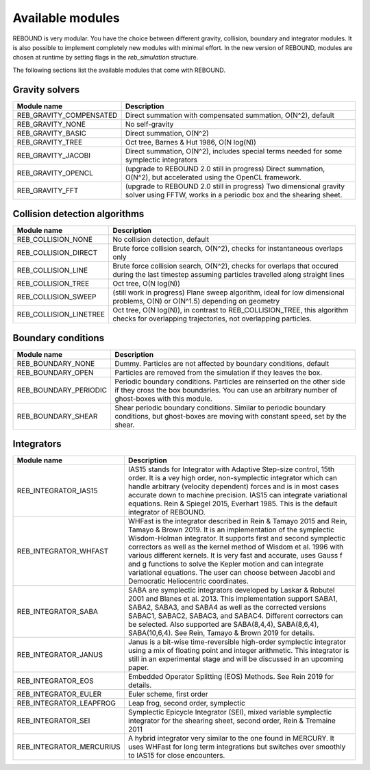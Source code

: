 Available modules
=================

REBOUND is very modular. You have the choice between different gravity, collision, boundary and integrator modules. It is also possible to implement completely new modules with minimal effort. In the new version of REBOUND, modules are chosen at runtime by setting flags in the `reb_simulation` structure. 

The following sections list the available modules that come with REBOUND.

Gravity solvers
---------------
 
=======================  ============================================ 
Module name               Description
=======================  ============================================ 
REB_GRAVITY_COMPENSATED   Direct summation with compensated summation, O(N^2), default
REB_GRAVITY_NONE          No self-gravity
REB_GRAVITY_BASIC         Direct summation, O(N^2)
REB_GRAVITY_TREE          Oct tree, Barnes & Hut 1986, O(N log(N))
REB_GRAVITY_JACOBI        Direct summation, O(N^2), includes special terms needed for some symplectic integrators
REB_GRAVITY_OPENCL        (upgrade to REBOUND 2.0 still in progress) Direct summation, O(N^2), but accelerated using the OpenCL framework.
REB_GRAVITY_FFT           (upgrade to REBOUND 2.0 still in progress) Two dimensional gravity solver using FFTW, works in a periodic box and the shearing sheet. 
=======================  ============================================ 


Collision detection algorithms
----------------------------

=======================  ============================================ 
Module name               Description
=======================  ============================================ 
REB_COLLISION_NONE        No collision detection, default
REB_COLLISION_DIRECT      Brute force collision search, O(N^2), checks for instantaneous overlaps only 
REB_COLLISION_LINE        Brute force collision search, O(N^2), checks for overlaps that occured during the last timestep assuming particles travelled along straight lines
REB_COLLISION_TREE        Oct tree, O(N log(N))
REB_COLLISION_SWEEP       (still work in progress) Plane sweep algorithm, ideal for low dimensional  problems, O(N) or O(N^1.5) depending on geometry 
REB_COLLISION_LINETREE    Oct tree, O(N log(N)), in contrast to REB_COLLISION_TREE, this algorithm checks for overlapping trajectories, not overlapping particles.
=======================  ============================================ 


Boundary conditions
-------------------

=======================  ============================================ 
Module name               Description
=======================  ============================================ 
REB_BOUNDARY_NONE         Dummy. Particles are not affected by boundary conditions, default
REB_BOUNDARY_OPEN         Particles are removed from the simulation if they leaves the box.
REB_BOUNDARY_PERIODIC     Periodic boundary conditions. Particles are reinserted on the other side if they cross the box boundaries. You can use an arbitrary number of ghost-boxes with this module.
REB_BOUNDARY_SHEAR        Shear periodic boundary conditions. Similar to periodic boundary conditions, but ghost-boxes are moving with constant speed, set by the shear.
=======================  ============================================ 
 

Integrators
-----------

==========================  ============================================ 
Module name                 Description
==========================  ============================================ 
REB_INTEGRATOR_IAS15        IAS15 stands for Integrator with Adaptive Step-size control, 15th order. It is a vey high order, non-symplectic integrator which can handle arbitrary (velocity dependent) forces and is in most cases accurate down to machine precision. IAS15 can integrate variational equations. Rein & Spiegel 2015, Everhart 1985. This is the default integrator of REBOUND.
REB_INTEGRATOR_WHFAST       WHFast is the integrator described in Rein & Tamayo 2015 and Rein, Tamayo & Brown 2019. It is an implementation of the symplectic Wisdom-Holman integrator. It supports first and second symplectic correctors as well as the kernel method of Wisdom et al. 1996 with various different kernels. It is very fast and accurate, uses Gauss f and g functions to solve the Kepler motion and can integrate variational equations. The user can choose between Jacobi and Democratic Heliocentric coordinates. 
REB_INTEGRATOR_SABA         SABA are symplectic integrators developed by Laskar & Robutel 2001 and Blanes et al. 2013. This implementation support SABA1, SABA2, SABA3, and SABA4 as well as the corrected versions SABAC1, SABAC2, SABAC3, and SABAC4. Different correctors can be selected. Also supported are SABA(8,4,4), SABA(8,6,4), SABA(10,6,4). See Rein, Tamayo & Brown 2019 for details. 
REB_INTEGRATOR_JANUS        Janus is a bit-wise time-reversible high-order symplectic integrator using a mix of floating point and integer arithmetic. This integrator is still in an experimental stage and will be discussed in an upcoming paper. 
REB_INTEGRATOR_EOS          Embedded Operator Splitting (EOS) Methods. See Rein 2019 for details.
REB_INTEGRATOR_EULER        Euler scheme, first order
REB_INTEGRATOR_LEAPFROG     Leap frog, second order, symplectic
REB_INTEGRATOR_SEI          Symplectic Epicycle Integrator (SEI), mixed variable symplectic integrator for the shearing sheet, second order, Rein & Tremaine 2011
REB_INTEGRATOR_MERCURIUS    A hybrid integrator very similar to the one found in MERCURY. It uses WHFast for long term integrations but switches over smoothly to IAS15 for close encounters.  
==========================  ============================================ 


